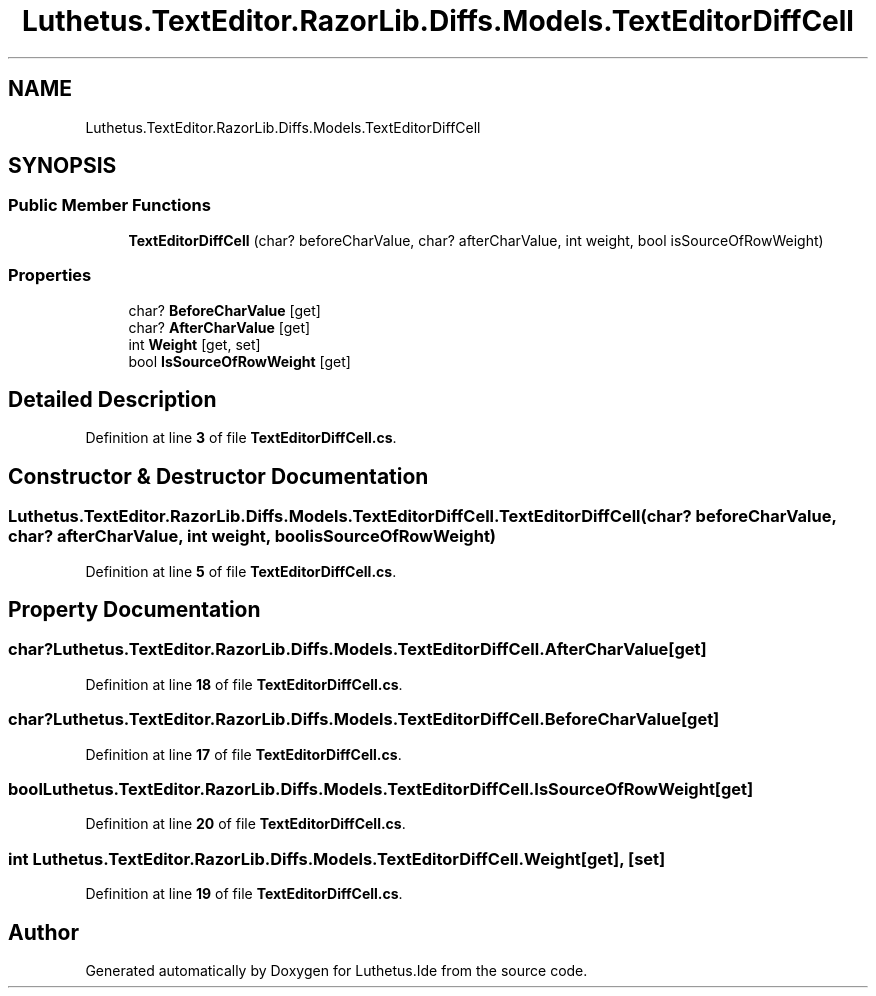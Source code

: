 .TH "Luthetus.TextEditor.RazorLib.Diffs.Models.TextEditorDiffCell" 3 "Version 1.0.0" "Luthetus.Ide" \" -*- nroff -*-
.ad l
.nh
.SH NAME
Luthetus.TextEditor.RazorLib.Diffs.Models.TextEditorDiffCell
.SH SYNOPSIS
.br
.PP
.SS "Public Member Functions"

.in +1c
.ti -1c
.RI "\fBTextEditorDiffCell\fP (char? beforeCharValue, char? afterCharValue, int weight, bool isSourceOfRowWeight)"
.br
.in -1c
.SS "Properties"

.in +1c
.ti -1c
.RI "char? \fBBeforeCharValue\fP\fR [get]\fP"
.br
.ti -1c
.RI "char? \fBAfterCharValue\fP\fR [get]\fP"
.br
.ti -1c
.RI "int \fBWeight\fP\fR [get, set]\fP"
.br
.ti -1c
.RI "bool \fBIsSourceOfRowWeight\fP\fR [get]\fP"
.br
.in -1c
.SH "Detailed Description"
.PP 
Definition at line \fB3\fP of file \fBTextEditorDiffCell\&.cs\fP\&.
.SH "Constructor & Destructor Documentation"
.PP 
.SS "Luthetus\&.TextEditor\&.RazorLib\&.Diffs\&.Models\&.TextEditorDiffCell\&.TextEditorDiffCell (char? beforeCharValue, char? afterCharValue, int weight, bool isSourceOfRowWeight)"

.PP
Definition at line \fB5\fP of file \fBTextEditorDiffCell\&.cs\fP\&.
.SH "Property Documentation"
.PP 
.SS "char? Luthetus\&.TextEditor\&.RazorLib\&.Diffs\&.Models\&.TextEditorDiffCell\&.AfterCharValue\fR [get]\fP"

.PP
Definition at line \fB18\fP of file \fBTextEditorDiffCell\&.cs\fP\&.
.SS "char? Luthetus\&.TextEditor\&.RazorLib\&.Diffs\&.Models\&.TextEditorDiffCell\&.BeforeCharValue\fR [get]\fP"

.PP
Definition at line \fB17\fP of file \fBTextEditorDiffCell\&.cs\fP\&.
.SS "bool Luthetus\&.TextEditor\&.RazorLib\&.Diffs\&.Models\&.TextEditorDiffCell\&.IsSourceOfRowWeight\fR [get]\fP"

.PP
Definition at line \fB20\fP of file \fBTextEditorDiffCell\&.cs\fP\&.
.SS "int Luthetus\&.TextEditor\&.RazorLib\&.Diffs\&.Models\&.TextEditorDiffCell\&.Weight\fR [get]\fP, \fR [set]\fP"

.PP
Definition at line \fB19\fP of file \fBTextEditorDiffCell\&.cs\fP\&.

.SH "Author"
.PP 
Generated automatically by Doxygen for Luthetus\&.Ide from the source code\&.
